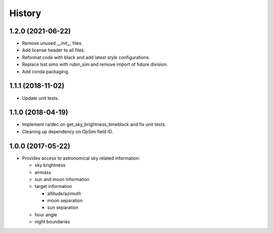 .. :changelog:

History
-------

1.2.0 (2021-06-22)
~~~~~~~~~~~~~~~~~~

* Remove unused `__init__` files.
* Add license header to all files.
* Reformat code with black and add latest style configurations.
* Replace lsst.sims with rubin_sim and remove import of future division.
* Add conda packaging.

1.1.1 (2018-11-02)
~~~~~~~~~~~~~~~~~~

* Update unit tests.

1.1.0 (2018-04-19)
~~~~~~~~~~~~~~~~~~

* Implement ra/dec on get_sky_brightness_timeblock and fix unit tests.
* Cleaning up dependency on OpSim field ID.

1.0.0 (2017-05-22)
~~~~~~~~~~~~~~~~~~

* Provides access to astronomical sky related information:

  * sky brightness
  * airmass
  * sun and moon information
  * target information

    * altitude/azimuth
    * moon separation
    * sun separation

  * hour angle
  * night boundaries
